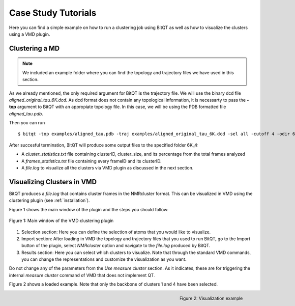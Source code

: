 .. _vmd_tutorial:

Case Study Tutorials
====================
Here you can find a simple example on how to run a clustering job using BitQT as well
as how to visualize the clusters using a VMD plugin.


Clustering a MD
---------------
.. note:: We included an example folder where you can find the topology and trajectory files
          we have used in this section.

As we already mentioned, the only required argument for BitQT is the trajectory file. We will use 
the binary dcd file *aligned_original_tau_6K.dcd*. As dcd format does not contain any topological information, 
it is necessarty to pass the **-top** argument to BitQT with an appropiate topology file. In this case, we will be using
the PDB formatted file *aligned_tau.pdb*. 

Then you can run ::

  $ bitqt -top examples/aligned_tau.pdb -traj examples/aligned_original_tau_6K.dcd -sel all -cutoff 4 -odir 6K_4


After succesful termination, BitQT will produce some output files to the specified folder 6K_4:


- A *cluster_statistics.txt* file containing clusterID, cluster_size, and its percentage from the total frames analyzed
- A *frames_statistics.txt* file containing every frameID and its clusterID.
- A *file.log* to visualize all the clusters via VMD plugin as discussed in the next section.


Visualizing Clusters in VMD
---------------------------
BitQT produces a *file.log* that contains cluster frames in the NMRcluster format. This
can be visualized in VMD using the clustering plugin (see :ref:`installation`).

Figure 1 shows the main window of the plugin and the steps you should follow:

.. figure :: _static/clustering_plugin.png
   :align: center
   
   Figure 1: Main window of the VMD clustering plugin 


1. Selection section: Here you can define the selection of atoms that you would like to visualize. 

2. Import section: After loading in VMD the topology and trajectory files that you used to run BitQT,
   go to the Import button of the plugin, select *NMRcluster* option and navigate to the
   *file.log* produced by BitQT.
   
3. Results section: Here you can select which clusters to visualize. Note that through
   the standard VMD commands, you can change the representations and customize the visualization as you want. 

Do not change any of the parameters from the *Use measure cluster* section. As it indicates, these are for
triggering the internal *measure cluster* command of VMD that does not implement QT.

 
Figure 2 shows a loaded example. Note that only the backbone of clusters 1 and 4 have been selected.

.. figure :: _static/clustering_plugin2.png
   :align: right
   
   Figure 2: Visualization example
 
